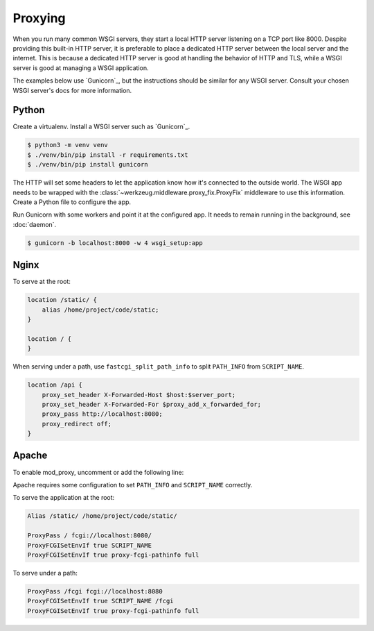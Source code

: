 Proxying
========

When you run many common WSGI servers, they start a local HTTP server
listening on a TCP port like 8000. Despite providing this built-in HTTP
server, it is preferable to place a dedicated HTTP server between the
local server and the internet. This is because a dedicated HTTP server
is good at handling the behavior of HTTP and TLS, while a WSGI server is
good at managing a WSGI application.

The examples below use `Gunicorn`_, but the instructions should be
similar for any WSGI server. Consult your chosen WSGI server's docs for
more information.

Python
------

Create a virtualenv. Install a WSGI server such as `Gunicorn`_.

.. code-block:: text

    $ python3 -m venv venv
    $ ./venv/bin/pip install -r requirements.txt
    $ ./venv/bin/pip install gunicorn

The HTTP will set some headers to let the application know how it's
connected to the outside world. The WSGI app needs to be wrapped with
the :class:`~werkzeug.middleware.proxy_fix.ProxyFix` middleware to use
this information. Create a Python file to configure the app.

.. code-block:: python
    :caption: /home/project/wsgi_setup.py

    from werkzeug.middleware.proxy_fix import ProxyFix
    from project import app

    app.wsgi_app = ProxyFix(app.wsgi_app, x_for=1, x_proto=1, x_host=1)

Run Gunicorn with some workers and point it at the configured app. It
needs to remain running in the background, see :doc:`daemon`.

.. code-block:: text

    $ gunicorn -b localhost:8000 -w 4 wsgi_setup:app


Nginx
-----

To serve at the root:

.. code-block:: nginx

    location /static/ {
        alias /home/project/code/static;
    }

    location / {
    }

When serving under a path, use ``fastcgi_split_path_info`` to split
``PATH_INFO`` from ``SCRIPT_NAME``.

.. code-block:: nginx

    location /api {
        proxy_set_header X-Forwarded-Host $host:$server_port;
        proxy_set_header X-Forwarded-For $proxy_add_x_forwarded_for;
        proxy_pass http://localhost:8080;
        proxy_redirect off;
    }

Apache
------

To enable mod_proxy, uncomment or add the following line:

.. code-block:: apache
    :caption: /etc/httpd/conf/httpd.conf

    LoadModule proxy_module modules/mod_proxy.so

Apache requires some configuration to set ``PATH_INFO`` and
``SCRIPT_NAME`` correctly.

To serve the application at the root:

.. code-block:: apache

    Alias /static/ /home/project/code/static/

    ProxyPass / fcgi://localhost:8080/
    ProxyFCGISetEnvIf true SCRIPT_NAME
    ProxyFCGISetEnvIf true proxy-fcgi-pathinfo full

To serve under a path:

.. code-block:: apache

    ProxyPass /fcgi fcgi://localhost:8080
    ProxyFCGISetEnvIf true SCRIPT_NAME /fcgi
    ProxyFCGISetEnvIf true proxy-fcgi-pathinfo full

.. _Gunicorn:: https://gunicorn.org/

